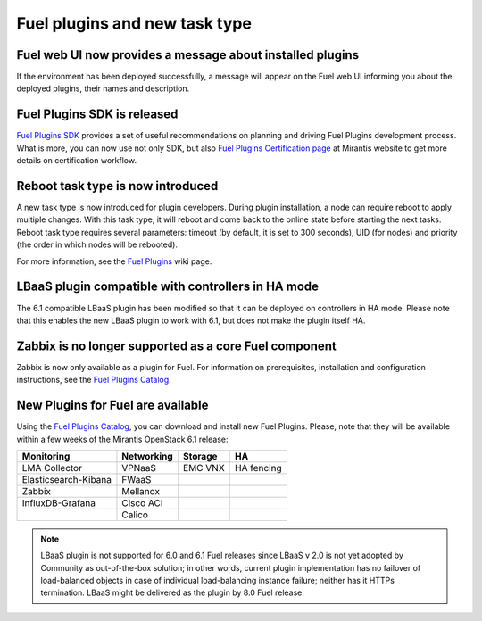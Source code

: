 
Fuel plugins and new task type
------------------------------

Fuel web UI now provides a message about installed plugins
++++++++++++++++++++++++++++++++++++++++++++++++++++++++++

If the environment has been deployed successfully,
a message will appear on the Fuel web UI informing you
about the deployed plugins, their names and description.


Fuel Plugins SDK is released
++++++++++++++++++++++++++++

`Fuel Plugins SDK <https://wiki.openstack.org/wiki/Fuel/Plugins>`_
provides a set of
useful recommendations on planning and driving
Fuel Plugins development process.
What is more, you can now use not only
SDK, but also
`Fuel Plugins Certification page <https://www.mirantis.com/partners/become-mirantis-technology-partner/fuel-plugin-development/fuel-plugin-certification/>`_ at Mirantis
website
to get more details on certification
workflow.

Reboot task type is now introduced
++++++++++++++++++++++++++++++++++

A new task type is now introduced for plugin developers.
During plugin installation, a node can require reboot to
apply multiple changes. With this task type,
it will reboot and come back to the online state
before starting the next tasks. Reboot task type
requires several parameters: timeout (by default, it is set to 300
seconds), UID (for nodes) and priority (the order in which nodes will
be rebooted).

For more information, see the
`Fuel Plugins <https://wiki.openstack.org/wiki/Fuel/Plugins#type:_reboot_parameter>`_ wiki page.

LBaaS plugin compatible with controllers in HA mode
+++++++++++++++++++++++++++++++++++++++++++++++++++

The 6.1 compatible LBaaS plugin has been modified so that it
can be deployed on controllers in HA mode. Please note that this
enables the new LBaaS plugin to work with 6.1, but does not make
the plugin itself HA.

Zabbix is no longer supported as a core Fuel component
++++++++++++++++++++++++++++++++++++++++++++++++++++++

Zabbix is now only available as a plugin for Fuel.
For information on prerequisites, installation
and configuration instructions, see the `Fuel Plugins Catalog <https://software.mirantis.com/download-mirantis-openstack-fuel-plug-ins/>`_.

New Plugins for Fuel are available
++++++++++++++++++++++++++++++++++

Using the
`Fuel Plugins Catalog <https://software.mirantis.com/download-mirantis-openstack-fuel-plug-ins/>`_,
you can download and install new Fuel Plugins.
Please, note that they will be available within
a few weeks of the Mirantis OpenStack 6.1 release:

+----------------------+------------+---------+-----------+
|  Monitoring          | Networking | Storage | HA        |
+======================+============+=========+===========+
| LMA Collector        | VPNaaS     | EMC VNX | HA fencing|
+----------------------+------------+---------+-----------+
| Elasticsearch-Kibana | FWaaS      |         |           |
+----------------------+------------+---------+-----------+
| Zabbix               | Mellanox   |         |           |
+----------------------+------------+---------+-----------+
| InfluxDB-Grafana     | Cisco ACI  |         |           |
+----------------------+------------+---------+-----------+
|                      | Calico     |         |           |
+----------------------+------------+---------+-----------+

.. note:: LBaaS plugin is not supported for 6.0 and 6.1 Fuel releases
          since LBaaS v 2.0
          is not yet adopted by Community as out-of-the-box solution;
          in other words, current plugin implementation has no
          failover of load-balanced objects in case of individual load-balancing
          instance failure; neither has it HTTPs termination.
          LBaaS might be delivered as the plugin by 8.0 Fuel release.



